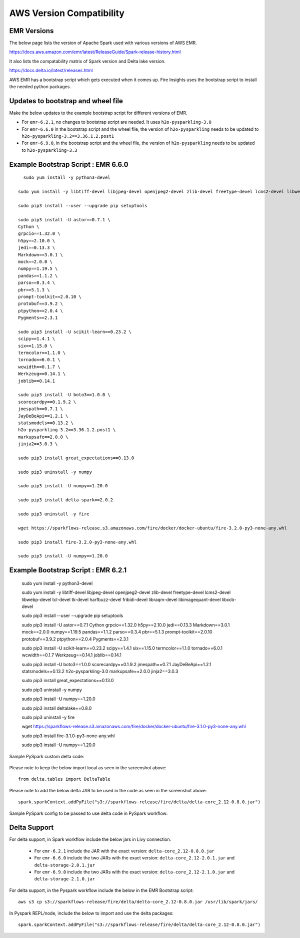 AWS Version Compatibility
==========

EMR Versions
-----------

The below page lists the version of Apache Spark used with various versions of AWS EMR.

https://docs.aws.amazon.com/emr/latest/ReleaseGuide/Spark-release-history.html

It also lists the compatability matrix of Spark version and Delta lake version.

https://docs.delta.io/latest/releases.html

AWS EMR has a bootstrap script which gets executed when it comes up. Fire Insights uses the bootstrap script to install the needed python packages.

Updates to bootstrap and wheel file
-------------

Make the below updates to the example bootstrap script for different versions of EMR.

* For ``emr-6.2.1``, no changes to bootstrap script are needed. It uses ``h2o-pysparkling-3.0``
* For ``emr-6.6.0`` in the bootstrap script and the wheel file, the version of ``h2o-pysparkling`` needs to be updated to ``h2o-pysparkling-3.2==3.36.1.2.post1``
* For ``emr-6.9.0``, in the bootstrap script and the wheel file, the version of ``h2o-pysparkling`` needs to be updated to ``h2o-pysparkling-3.3``

Example Bootstrap Script : EMR 6.6.0
------------

::

    sudo yum install -y python3-devel

  sudo yum install -y libtiff-devel libjpeg-devel openjpeg2-devel zlib-devel freetype-devel lcms2-devel libwebp-devel tcl-devel tk-devel harfbuzz-devel fribidi-devel libraqm-devel libimagequant-devel libxcb-devel

  sudo pip3 install --user --upgrade pip setuptools

  sudo pip3 install -U astor==0.7.1 \
  Cython \
  grpcio==1.32.0 \
  h5py==2.10.0 \
  jedi==0.13.3 \
  Markdown==3.0.1 \
  mock==2.0.0 \
  numpy==1.19.5 \
  pandas==1.1.2 \
  parso==0.3.4 \
  pbr==5.1.3 \
  prompt-toolkit==2.0.10 \
  protobuf==3.9.2 \
  ptpython==2.0.4 \
  Pygments==2.3.1
  
  sudo pip3 install -U scikit-learn==0.23.2 \
  scipy==1.4.1 \
  six==1.15.0 \
  termcolor==1.1.0 \
  tornado==6.0.1 \
  wcwidth==0.1.7 \
  Werkzeug==0.14.1 \
  joblib==0.14.1

  sudo pip3 install -U boto3==1.0.0 \
  scorecardpy==0.1.9.2 \
  jmespath==0.7.1 \
  JayDeBeApi==1.2.1 \
  statsmodels==0.13.2 \
  h2o-pysparkling-3.2==3.36.1.2.post1 \
  markupsafe==2.0.0 \
  jinja2==3.0.3 \

  sudo pip3 install great_expectations==0.13.0

  sudo pip3 uninstall -y numpy

  sudo pip3 install -U numpy==1.20.0

  sudo pip3 install delta-spark==2.0.2

  sudo pip3 uninstall -y fire

  wget https://sparkflows-release.s3.amazonaws.com/fire/docker/docker-ubuntu/fire-3.2.0-py3-none-any.whl

  sudo pip3 install fire-3.2.0-py3-none-any.whl  

  sudo pip3 install -U numpy==1.20.0


Example Bootstrap Script : EMR 6.2.1
------------
  
  sudo yum install -y python3-devel

  sudo yum install -y libtiff-devel libjpeg-devel openjpeg2-devel zlib-devel freetype-devel lcms2-devel libwebp-devel tcl-devel tk-devel harfbuzz-devel fribidi-devel libraqm-devel libimagequant-devel libxcb-devel

  sudo pip3 install --user --upgrade pip setuptools

  sudo pip3 install -U astor==0.7.1 \
  Cython \
  grpcio==1.32.0 \
  h5py==2.10.0 \
  jedi==0.13.3 \
  Markdown==3.0.1 \
  mock==2.0.0 \
  numpy==1.19.5 \
  pandas==1.1.2 \
  parso==0.3.4 \
  pbr==5.1.3 \
  prompt-toolkit==2.0.10 \
  protobuf==3.9.2 \
  ptpython==2.0.4 \
  Pygments==2.3.1
  
  sudo pip3 install -U scikit-learn==0.23.2 \
  scipy==1.4.1 \
  six==1.15.0 \
  termcolor==1.1.0 \
  tornado==6.0.1 \
  wcwidth==0.1.7 \
  Werkzeug==0.14.1 \
  joblib==0.14.1

  sudo pip3 install -U boto3==1.0.0 \
  scorecardpy==0.1.9.2 \
  jmespath==0.7.1 \
  JayDeBeApi==1.2.1 \
  statsmodels==0.13.2 \
  h2o-pysparkling-3.0 \
  markupsafe==2.0.0 \
  jinja2==3.0.3 \

  sudo pip3 install great_expectations==0.13.0

  sudo pip3 uninstall -y numpy

  sudo pip3 install -U numpy==1.20.0

  sudo pip3 install deltalake==0.8.0

  sudo pip3 uninstall -y fire

  wget https://sparkflows-release.s3.amazonaws.com/fire/docker/docker-ubuntu/fire-3.1.0-py3-none-any.whl

  sudo pip3 install fire-3.1.0-py3-none-any.whl  

  sudo pip3 install -U numpy==1.20.0

Sample PySpark custom delta code:

   .. figure:: ../../_assets/aws/delta_code.png
      :alt: Delta Code
      :width: 65% 

Please note to keep the below import local as seen in the screenshot above::

    from delta.tables import DeltaTable

Please note to add the below delta JAR to be used in the code as seen in the screenshot above::

	spark.sparkContext.addPyFile("s3://sparkflows-release/fire/delta/delta-core_2.12-0.8.0.jar")
	

Sample PySpark config to be passed to use delta code in PySpark workflow:

   .. figure:: ../../_assets/aws/delta_conf.png
      :alt: Delta Code
      :width: 65% 


Delta Support
------------

For delta support, in Spark workflow include the below jars in Livy connection.

 * For ``emr-6.2.1`` include the JAR with the exact version: ``delta-core_2.12-0.8.0.jar``

 * For ``emr-6.6.0`` include the two JARs with the exact version: ``delta-core_2.12-2.0.1.jar`` and ``delta-storage-2.0.1.jar``

 * For ``emr-6.9.0`` include the two JARs with the exact version: ``delta-core_2.12-2.1.0.jar`` and ``delta-storage-2.1.0.jar``


For delta support, in the Pyspark workflow include the below in the EMR Bootstrap script::

  aws s3 cp s3://sparkflows-release/fire/delta/delta-core_2.12-0.8.0.jar /usr/lib/spark/jars/


In Pyspark REPL/node, include the below to import and use the delta packages::

  spark.sparkContext.addPyFile("s3://sparkflows-release/fire/delta/delta-core_2.12-0.8.0.jar")




